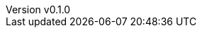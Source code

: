 :author: hituzi no sippo
:email: dev@hituzi-no-sippo.me
:revnumber: v0.1.0
:revdate: 2023-07-01T10:28:42+0900
:revremark: add document header
